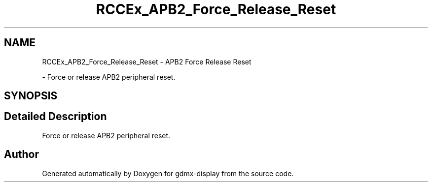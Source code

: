 .TH "RCCEx_APB2_Force_Release_Reset" 3 "Mon May 24 2021" "gdmx-display" \" -*- nroff -*-
.ad l
.nh
.SH NAME
RCCEx_APB2_Force_Release_Reset \- APB2 Force Release Reset
.PP
 \- Force or release APB2 peripheral reset\&.  

.SH SYNOPSIS
.br
.PP
.SH "Detailed Description"
.PP 
Force or release APB2 peripheral reset\&. 


.SH "Author"
.PP 
Generated automatically by Doxygen for gdmx-display from the source code\&.
